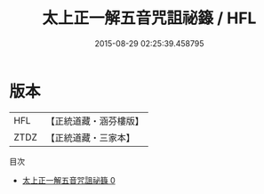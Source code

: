 #+TITLE: 太上正一解五音咒詛祕籙 / HFL

#+DATE: 2015-08-29 02:25:39.458795
* 版本
 |       HFL|【正統道藏・涵芬樓版】|
 |      ZTDZ|【正統道藏・三家本】|
目次
 - [[file:KR5g0026_000.txt][太上正一解五音咒詛祕籙 0]]
